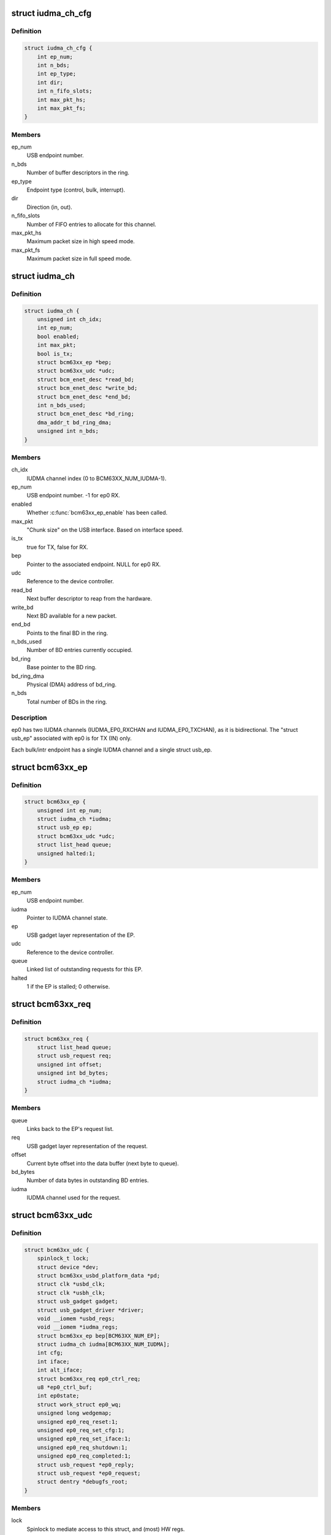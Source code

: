 .. -*- coding: utf-8; mode: rst -*-
.. src-file: drivers/usb/gadget/udc/bcm63xx_udc.c

.. _`iudma_ch_cfg`:

struct iudma_ch_cfg
===================

.. c:type:: struct iudma_ch_cfg

    Static configuration for an IUDMA channel.

.. _`iudma_ch_cfg.definition`:

Definition
----------

.. code-block:: c

    struct iudma_ch_cfg {
        int ep_num;
        int n_bds;
        int ep_type;
        int dir;
        int n_fifo_slots;
        int max_pkt_hs;
        int max_pkt_fs;
    }

.. _`iudma_ch_cfg.members`:

Members
-------

ep_num
    USB endpoint number.

n_bds
    Number of buffer descriptors in the ring.

ep_type
    Endpoint type (control, bulk, interrupt).

dir
    Direction (in, out).

n_fifo_slots
    Number of FIFO entries to allocate for this channel.

max_pkt_hs
    Maximum packet size in high speed mode.

max_pkt_fs
    Maximum packet size in full speed mode.

.. _`iudma_ch`:

struct iudma_ch
===============

.. c:type:: struct iudma_ch

    Represents the current state of a single IUDMA channel.

.. _`iudma_ch.definition`:

Definition
----------

.. code-block:: c

    struct iudma_ch {
        unsigned int ch_idx;
        int ep_num;
        bool enabled;
        int max_pkt;
        bool is_tx;
        struct bcm63xx_ep *bep;
        struct bcm63xx_udc *udc;
        struct bcm_enet_desc *read_bd;
        struct bcm_enet_desc *write_bd;
        struct bcm_enet_desc *end_bd;
        int n_bds_used;
        struct bcm_enet_desc *bd_ring;
        dma_addr_t bd_ring_dma;
        unsigned int n_bds;
    }

.. _`iudma_ch.members`:

Members
-------

ch_idx
    IUDMA channel index (0 to BCM63XX_NUM_IUDMA-1).

ep_num
    USB endpoint number.  -1 for ep0 RX.

enabled
    Whether \ :c:func:`bcm63xx_ep_enable`\  has been called.

max_pkt
    "Chunk size" on the USB interface.  Based on interface speed.

is_tx
    true for TX, false for RX.

bep
    Pointer to the associated endpoint.  NULL for ep0 RX.

udc
    Reference to the device controller.

read_bd
    Next buffer descriptor to reap from the hardware.

write_bd
    Next BD available for a new packet.

end_bd
    Points to the final BD in the ring.

n_bds_used
    Number of BD entries currently occupied.

bd_ring
    Base pointer to the BD ring.

bd_ring_dma
    Physical (DMA) address of bd_ring.

n_bds
    Total number of BDs in the ring.

.. _`iudma_ch.description`:

Description
-----------

ep0 has two IUDMA channels (IUDMA_EP0_RXCHAN and IUDMA_EP0_TXCHAN), as it is
bidirectional.  The "struct usb_ep" associated with ep0 is for TX (IN)
only.

Each bulk/intr endpoint has a single IUDMA channel and a single
struct usb_ep.

.. _`bcm63xx_ep`:

struct bcm63xx_ep
=================

.. c:type:: struct bcm63xx_ep

    Internal (driver) state of a single endpoint.

.. _`bcm63xx_ep.definition`:

Definition
----------

.. code-block:: c

    struct bcm63xx_ep {
        unsigned int ep_num;
        struct iudma_ch *iudma;
        struct usb_ep ep;
        struct bcm63xx_udc *udc;
        struct list_head queue;
        unsigned halted:1;
    }

.. _`bcm63xx_ep.members`:

Members
-------

ep_num
    USB endpoint number.

iudma
    Pointer to IUDMA channel state.

ep
    USB gadget layer representation of the EP.

udc
    Reference to the device controller.

queue
    Linked list of outstanding requests for this EP.

halted
    1 if the EP is stalled; 0 otherwise.

.. _`bcm63xx_req`:

struct bcm63xx_req
==================

.. c:type:: struct bcm63xx_req

    Internal (driver) state of a single request.

.. _`bcm63xx_req.definition`:

Definition
----------

.. code-block:: c

    struct bcm63xx_req {
        struct list_head queue;
        struct usb_request req;
        unsigned int offset;
        unsigned int bd_bytes;
        struct iudma_ch *iudma;
    }

.. _`bcm63xx_req.members`:

Members
-------

queue
    Links back to the EP's request list.

req
    USB gadget layer representation of the request.

offset
    Current byte offset into the data buffer (next byte to queue).

bd_bytes
    Number of data bytes in outstanding BD entries.

iudma
    IUDMA channel used for the request.

.. _`bcm63xx_udc`:

struct bcm63xx_udc
==================

.. c:type:: struct bcm63xx_udc

    Driver/hardware private context.

.. _`bcm63xx_udc.definition`:

Definition
----------

.. code-block:: c

    struct bcm63xx_udc {
        spinlock_t lock;
        struct device *dev;
        struct bcm63xx_usbd_platform_data *pd;
        struct clk *usbd_clk;
        struct clk *usbh_clk;
        struct usb_gadget gadget;
        struct usb_gadget_driver *driver;
        void __iomem *usbd_regs;
        void __iomem *iudma_regs;
        struct bcm63xx_ep bep[BCM63XX_NUM_EP];
        struct iudma_ch iudma[BCM63XX_NUM_IUDMA];
        int cfg;
        int iface;
        int alt_iface;
        struct bcm63xx_req ep0_ctrl_req;
        u8 *ep0_ctrl_buf;
        int ep0state;
        struct work_struct ep0_wq;
        unsigned long wedgemap;
        unsigned ep0_req_reset:1;
        unsigned ep0_req_set_cfg:1;
        unsigned ep0_req_set_iface:1;
        unsigned ep0_req_shutdown:1;
        unsigned ep0_req_completed:1;
        struct usb_request *ep0_reply;
        struct usb_request *ep0_request;
        struct dentry *debugfs_root;
    }

.. _`bcm63xx_udc.members`:

Members
-------

lock
    Spinlock to mediate access to this struct, and (most) HW regs.

dev
    Generic Linux device structure.

pd
    Platform data (board/port info).

usbd_clk
    Clock descriptor for the USB device block.

usbh_clk
    Clock descriptor for the USB host block.

gadget
    USB slave device.

driver
    Driver for USB slave devices.

usbd_regs
    Base address of the USBD/USB20D block.

iudma_regs
    Base address of the USBD's associated IUDMA block.

bep
    Array of endpoints, including ep0.

iudma
    Array of all IUDMA channels used by this controller.

cfg
    USB configuration number, from SET_CONFIGURATION wValue.

iface
    USB interface number, from SET_INTERFACE wIndex.

alt_iface
    USB alt interface number, from SET_INTERFACE wValue.

ep0_ctrl_req
    Request object for bcm63xx_udc-initiated ep0 transactions.

ep0_ctrl_buf
    Data buffer for ep0_ctrl_req.

ep0state
    Current state of the ep0 state machine.

ep0_wq
    Workqueue struct used to wake up the ep0 state machine.

wedgemap
    Bitmap of wedged endpoints.

ep0_req_reset
    USB reset is pending.

ep0_req_set_cfg
    Need to spoof a SET_CONFIGURATION packet.

ep0_req_set_iface
    Need to spoof a SET_INTERFACE packet.

ep0_req_shutdown
    Driver is shutting down; requesting ep0 to halt activity.

ep0_req_completed
    ep0 request has completed; worker has not seen it yet.

ep0_reply
    Pending reply from gadget driver.

ep0_request
    Outstanding ep0 request.

debugfs_root
    debugfs directory: /sys/kernel/debug/<DRV_MODULE_NAME>.

.. _`bcm63xx_ep_dma_select`:

bcm63xx_ep_dma_select
=====================

.. c:function:: void bcm63xx_ep_dma_select(struct bcm63xx_udc *udc, int idx)

    Helper function to set up the init_sel signal.

    :param udc:
        Reference to the device controller.
    :type udc: struct bcm63xx_udc \*

    :param idx:
        Desired init_sel value.
    :type idx: int

.. _`bcm63xx_ep_dma_select.description`:

Description
-----------

The "init_sel" signal is used as a selection index for both endpoints
and IUDMA channels.  Since these do not map 1:1, the use of this signal
depends on the context.

.. _`bcm63xx_set_stall`:

bcm63xx_set_stall
=================

.. c:function:: void bcm63xx_set_stall(struct bcm63xx_udc *udc, struct bcm63xx_ep *bep, bool is_stalled)

    Enable/disable stall on one endpoint.

    :param udc:
        Reference to the device controller.
    :type udc: struct bcm63xx_udc \*

    :param bep:
        Endpoint on which to operate.
    :type bep: struct bcm63xx_ep \*

    :param is_stalled:
        true to enable stall, false to disable.
    :type is_stalled: bool

.. _`bcm63xx_set_stall.description`:

Description
-----------

See notes in \ :c:func:`bcm63xx_update_wedge`\  regarding automatic clearing of
halt/stall conditions.

.. _`bcm63xx_fifo_setup`:

bcm63xx_fifo_setup
==================

.. c:function:: void bcm63xx_fifo_setup(struct bcm63xx_udc *udc)

    (Re)initialize FIFO boundaries and settings.

    :param udc:
        Reference to the device controller.
    :type udc: struct bcm63xx_udc \*

.. _`bcm63xx_fifo_setup.description`:

Description
-----------

These parameters depend on the USB link speed.  Settings are
per-IUDMA-channel-pair.

.. _`bcm63xx_fifo_reset_ep`:

bcm63xx_fifo_reset_ep
=====================

.. c:function:: void bcm63xx_fifo_reset_ep(struct bcm63xx_udc *udc, int ep_num)

    Flush a single endpoint's FIFO.

    :param udc:
        Reference to the device controller.
    :type udc: struct bcm63xx_udc \*

    :param ep_num:
        Endpoint number.
    :type ep_num: int

.. _`bcm63xx_fifo_reset`:

bcm63xx_fifo_reset
==================

.. c:function:: void bcm63xx_fifo_reset(struct bcm63xx_udc *udc)

    Flush all hardware FIFOs.

    :param udc:
        Reference to the device controller.
    :type udc: struct bcm63xx_udc \*

.. _`bcm63xx_ep_init`:

bcm63xx_ep_init
===============

.. c:function:: void bcm63xx_ep_init(struct bcm63xx_udc *udc)

    Initial (one-time) endpoint initialization.

    :param udc:
        Reference to the device controller.
    :type udc: struct bcm63xx_udc \*

.. _`bcm63xx_ep_setup`:

bcm63xx_ep_setup
================

.. c:function:: void bcm63xx_ep_setup(struct bcm63xx_udc *udc)

    Configure per-endpoint settings.

    :param udc:
        Reference to the device controller.
    :type udc: struct bcm63xx_udc \*

.. _`bcm63xx_ep_setup.description`:

Description
-----------

This needs to be rerun if the speed/cfg/intf/altintf changes.

.. _`iudma_write`:

iudma_write
===========

.. c:function:: void iudma_write(struct bcm63xx_udc *udc, struct iudma_ch *iudma, struct bcm63xx_req *breq)

    Queue a single IUDMA transaction.

    :param udc:
        Reference to the device controller.
    :type udc: struct bcm63xx_udc \*

    :param iudma:
        IUDMA channel to use.
    :type iudma: struct iudma_ch \*

    :param breq:
        Request containing the transaction data.
    :type breq: struct bcm63xx_req \*

.. _`iudma_write.description`:

Description
-----------

For RX IUDMA, this will queue a single buffer descriptor, as RX IUDMA
does not honor SOP/EOP so the handling of multiple buffers is ambiguous.
So \ :c:func:`iudma_write`\  may be called several times to fulfill a single
usb_request.

For TX IUDMA, this can queue multiple buffer descriptors if needed.

.. _`iudma_read`:

iudma_read
==========

.. c:function:: int iudma_read(struct bcm63xx_udc *udc, struct iudma_ch *iudma)

    Check for IUDMA buffer completion.

    :param udc:
        Reference to the device controller.
    :type udc: struct bcm63xx_udc \*

    :param iudma:
        IUDMA channel to use.
    :type iudma: struct iudma_ch \*

.. _`iudma_read.description`:

Description
-----------

This checks to see if ALL of the outstanding BDs on the DMA channel
have been filled.  If so, it returns the actual transfer length;
otherwise it returns -EBUSY.

.. _`iudma_reset_channel`:

iudma_reset_channel
===================

.. c:function:: void iudma_reset_channel(struct bcm63xx_udc *udc, struct iudma_ch *iudma)

    Stop DMA on a single channel.

    :param udc:
        Reference to the device controller.
    :type udc: struct bcm63xx_udc \*

    :param iudma:
        IUDMA channel to reset.
    :type iudma: struct iudma_ch \*

.. _`iudma_init_channel`:

iudma_init_channel
==================

.. c:function:: int iudma_init_channel(struct bcm63xx_udc *udc, unsigned int ch_idx)

    One-time IUDMA channel initialization.

    :param udc:
        Reference to the device controller.
    :type udc: struct bcm63xx_udc \*

    :param ch_idx:
        Channel to initialize.
    :type ch_idx: unsigned int

.. _`iudma_init`:

iudma_init
==========

.. c:function:: int iudma_init(struct bcm63xx_udc *udc)

    One-time initialization of all IUDMA channels.

    :param udc:
        Reference to the device controller.
    :type udc: struct bcm63xx_udc \*

.. _`iudma_init.description`:

Description
-----------

Enable DMA, flush channels, and enable global IUDMA IRQs.

.. _`iudma_uninit`:

iudma_uninit
============

.. c:function:: void iudma_uninit(struct bcm63xx_udc *udc)

    Uninitialize IUDMA channels.

    :param udc:
        Reference to the device controller.
    :type udc: struct bcm63xx_udc \*

.. _`iudma_uninit.description`:

Description
-----------

Kill global IUDMA IRQs, flush channels, and kill DMA.

.. _`bcm63xx_set_ctrl_irqs`:

bcm63xx_set_ctrl_irqs
=====================

.. c:function:: void bcm63xx_set_ctrl_irqs(struct bcm63xx_udc *udc, bool enable_irqs)

    Mask/unmask control path interrupts.

    :param udc:
        Reference to the device controller.
    :type udc: struct bcm63xx_udc \*

    :param enable_irqs:
        true to enable, false to disable.
    :type enable_irqs: bool

.. _`bcm63xx_select_phy_mode`:

bcm63xx_select_phy_mode
=======================

.. c:function:: void bcm63xx_select_phy_mode(struct bcm63xx_udc *udc, bool is_device)

    Select between USB device and host mode.

    :param udc:
        Reference to the device controller.
    :type udc: struct bcm63xx_udc \*

    :param is_device:
        true for device, false for host.
    :type is_device: bool

.. _`bcm63xx_select_phy_mode.description`:

Description
-----------

This should probably be reworked to use the drivers/usb/otg
infrastructure.

By default, the AFE/pullups are disabled in device mode, until
\ :c:func:`bcm63xx_select_pullup`\  is called.

.. _`bcm63xx_select_pullup`:

bcm63xx_select_pullup
=====================

.. c:function:: void bcm63xx_select_pullup(struct bcm63xx_udc *udc, bool is_on)

    Enable/disable the pullup on D+

    :param udc:
        Reference to the device controller.
    :type udc: struct bcm63xx_udc \*

    :param is_on:
        true to enable the pullup, false to disable.
    :type is_on: bool

.. _`bcm63xx_select_pullup.description`:

Description
-----------

If the pullup is active, the host will sense a FS/HS device connected to
the port.  If the pullup is inactive, the host will think the USB
device has been disconnected.

.. _`bcm63xx_uninit_udc_hw`:

bcm63xx_uninit_udc_hw
=====================

.. c:function:: void bcm63xx_uninit_udc_hw(struct bcm63xx_udc *udc)

    Shut down the hardware prior to driver removal.

    :param udc:
        Reference to the device controller.
    :type udc: struct bcm63xx_udc \*

.. _`bcm63xx_uninit_udc_hw.description`:

Description
-----------

This just masks the IUDMA IRQs and releases the clocks.  It is assumed
that \ :c:func:`bcm63xx_udc_stop`\  has already run, and the clocks are stopped.

.. _`bcm63xx_init_udc_hw`:

bcm63xx_init_udc_hw
===================

.. c:function:: int bcm63xx_init_udc_hw(struct bcm63xx_udc *udc)

    Initialize the controller hardware and data structures.

    :param udc:
        Reference to the device controller.
    :type udc: struct bcm63xx_udc \*

.. _`bcm63xx_ep_enable`:

bcm63xx_ep_enable
=================

.. c:function:: int bcm63xx_ep_enable(struct usb_ep *ep, const struct usb_endpoint_descriptor *desc)

    Enable one endpoint.

    :param ep:
        Endpoint to enable.
    :type ep: struct usb_ep \*

    :param desc:
        Contains max packet, direction, etc.
    :type desc: const struct usb_endpoint_descriptor \*

.. _`bcm63xx_ep_enable.description`:

Description
-----------

Most of the endpoint parameters are fixed in this controller, so there
isn't much for this function to do.

.. _`bcm63xx_ep_disable`:

bcm63xx_ep_disable
==================

.. c:function:: int bcm63xx_ep_disable(struct usb_ep *ep)

    Disable one endpoint.

    :param ep:
        Endpoint to disable.
    :type ep: struct usb_ep \*

.. _`bcm63xx_udc_alloc_request`:

bcm63xx_udc_alloc_request
=========================

.. c:function:: struct usb_request *bcm63xx_udc_alloc_request(struct usb_ep *ep, gfp_t mem_flags)

    Allocate a new request.

    :param ep:
        Endpoint associated with the request.
    :type ep: struct usb_ep \*

    :param mem_flags:
        Flags to pass to \ :c:func:`kzalloc`\ .
    :type mem_flags: gfp_t

.. _`bcm63xx_udc_free_request`:

bcm63xx_udc_free_request
========================

.. c:function:: void bcm63xx_udc_free_request(struct usb_ep *ep, struct usb_request *req)

    Free a request.

    :param ep:
        Endpoint associated with the request.
    :type ep: struct usb_ep \*

    :param req:
        Request to free.
    :type req: struct usb_request \*

.. _`bcm63xx_udc_queue`:

bcm63xx_udc_queue
=================

.. c:function:: int bcm63xx_udc_queue(struct usb_ep *ep, struct usb_request *req, gfp_t mem_flags)

    Queue up a new request.

    :param ep:
        Endpoint associated with the request.
    :type ep: struct usb_ep \*

    :param req:
        Request to add.
    :type req: struct usb_request \*

    :param mem_flags:
        Unused.
    :type mem_flags: gfp_t

.. _`bcm63xx_udc_queue.description`:

Description
-----------

If the queue is empty, start this request immediately.  Otherwise, add
it to the list.

ep0 replies are sent through this function from the gadget driver, but
they are treated differently because they need to be handled by the ep0
state machine.  (Sometimes they are replies to control requests that
were spoofed by this driver, and so they shouldn't be transmitted at all.)

.. _`bcm63xx_udc_dequeue`:

bcm63xx_udc_dequeue
===================

.. c:function:: int bcm63xx_udc_dequeue(struct usb_ep *ep, struct usb_request *req)

    Remove a pending request from the queue.

    :param ep:
        Endpoint associated with the request.
    :type ep: struct usb_ep \*

    :param req:
        Request to remove.
    :type req: struct usb_request \*

.. _`bcm63xx_udc_dequeue.description`:

Description
-----------

If the request is not at the head of the queue, this is easy - just nuke
it.  If the request is at the head of the queue, we'll need to stop the
DMA transaction and then queue up the successor.

.. _`bcm63xx_udc_set_halt`:

bcm63xx_udc_set_halt
====================

.. c:function:: int bcm63xx_udc_set_halt(struct usb_ep *ep, int value)

    Enable/disable STALL flag in the hardware.

    :param ep:
        Endpoint to halt.
    :type ep: struct usb_ep \*

    :param value:
        Zero to clear halt; nonzero to set halt.
    :type value: int

.. _`bcm63xx_udc_set_halt.description`:

Description
-----------

See comments in \ :c:func:`bcm63xx_update_wedge`\ .

.. _`bcm63xx_udc_set_wedge`:

bcm63xx_udc_set_wedge
=====================

.. c:function:: int bcm63xx_udc_set_wedge(struct usb_ep *ep)

    Stall the endpoint until the next reset.

    :param ep:
        Endpoint to wedge.
    :type ep: struct usb_ep \*

.. _`bcm63xx_udc_set_wedge.description`:

Description
-----------

See comments in \ :c:func:`bcm63xx_update_wedge`\ .

.. _`bcm63xx_ep0_setup_callback`:

bcm63xx_ep0_setup_callback
==========================

.. c:function:: int bcm63xx_ep0_setup_callback(struct bcm63xx_udc *udc, struct usb_ctrlrequest *ctrl)

    Drop spinlock to invoke ->setup callback.

    :param udc:
        Reference to the device controller.
    :type udc: struct bcm63xx_udc \*

    :param ctrl:
        8-byte SETUP request.
    :type ctrl: struct usb_ctrlrequest \*

.. _`bcm63xx_ep0_spoof_set_cfg`:

bcm63xx_ep0_spoof_set_cfg
=========================

.. c:function:: int bcm63xx_ep0_spoof_set_cfg(struct bcm63xx_udc *udc)

    Synthesize a SET_CONFIGURATION request.

    :param udc:
        Reference to the device controller.
    :type udc: struct bcm63xx_udc \*

.. _`bcm63xx_ep0_spoof_set_cfg.description`:

Description
-----------

Many standard requests are handled automatically in the hardware, but
we still need to pass them to the gadget driver so that it can
reconfigure the interfaces/endpoints if necessary.

Unfortunately we are not able to send a STALL response if the host
requests an invalid configuration.  If this happens, we'll have to be
content with printing a warning.

.. _`bcm63xx_ep0_spoof_set_iface`:

bcm63xx_ep0_spoof_set_iface
===========================

.. c:function:: int bcm63xx_ep0_spoof_set_iface(struct bcm63xx_udc *udc)

    Synthesize a SET_INTERFACE request.

    :param udc:
        Reference to the device controller.
    :type udc: struct bcm63xx_udc \*

.. _`bcm63xx_ep0_map_write`:

bcm63xx_ep0_map_write
=====================

.. c:function:: void bcm63xx_ep0_map_write(struct bcm63xx_udc *udc, int ch_idx, struct usb_request *req)

    dma_map and iudma_write a single request.

    :param udc:
        Reference to the device controller.
    :type udc: struct bcm63xx_udc \*

    :param ch_idx:
        IUDMA channel number.
    :type ch_idx: int

    :param req:
        USB gadget layer representation of the request.
    :type req: struct usb_request \*

.. _`bcm63xx_ep0_complete`:

bcm63xx_ep0_complete
====================

.. c:function:: void bcm63xx_ep0_complete(struct bcm63xx_udc *udc, struct usb_request *req, int status)

    Set completion status and "stage" the callback.

    :param udc:
        Reference to the device controller.
    :type udc: struct bcm63xx_udc \*

    :param req:
        USB gadget layer representation of the request.
    :type req: struct usb_request \*

    :param status:
        Status to return to the gadget driver.
    :type status: int

.. _`bcm63xx_ep0_nuke_reply`:

bcm63xx_ep0_nuke_reply
======================

.. c:function:: void bcm63xx_ep0_nuke_reply(struct bcm63xx_udc *udc, int is_tx)

    Abort request from the gadget driver due to reset/shutdown.

    :param udc:
        Reference to the device controller.
    :type udc: struct bcm63xx_udc \*

    :param is_tx:
        Nonzero for TX (IN), zero for RX (OUT).
    :type is_tx: int

.. _`bcm63xx_ep0_read_complete`:

bcm63xx_ep0_read_complete
=========================

.. c:function:: int bcm63xx_ep0_read_complete(struct bcm63xx_udc *udc)

    Close out the pending ep0 request; return transfer len.

    :param udc:
        Reference to the device controller.
    :type udc: struct bcm63xx_udc \*

.. _`bcm63xx_ep0_internal_request`:

bcm63xx_ep0_internal_request
============================

.. c:function:: void bcm63xx_ep0_internal_request(struct bcm63xx_udc *udc, int ch_idx, int length)

    Helper function to submit an ep0 request.

    :param udc:
        Reference to the device controller.
    :type udc: struct bcm63xx_udc \*

    :param ch_idx:
        IUDMA channel number.
    :type ch_idx: int

    :param length:
        Number of bytes to TX/RX.
    :type length: int

.. _`bcm63xx_ep0_internal_request.description`:

Description
-----------

Used for simple transfers performed by the ep0 worker.  This will always
use ep0_ctrl_req / ep0_ctrl_buf.

.. _`bcm63xx_ep0_do_setup`:

bcm63xx_ep0_do_setup
====================

.. c:function:: enum bcm63xx_ep0_state bcm63xx_ep0_do_setup(struct bcm63xx_udc *udc)

    Parse new SETUP packet and decide how to handle it.

    :param udc:
        Reference to the device controller.
    :type udc: struct bcm63xx_udc \*

.. _`bcm63xx_ep0_do_setup.description`:

Description
-----------

EP0_IDLE probably shouldn't ever happen.  EP0_REQUEUE means we're ready
for the next packet.  Anything else means the transaction requires multiple
stages of handling.

.. _`bcm63xx_ep0_do_idle`:

bcm63xx_ep0_do_idle
===================

.. c:function:: int bcm63xx_ep0_do_idle(struct bcm63xx_udc *udc)

    Check for outstanding requests if ep0 is idle.

    :param udc:
        Reference to the device controller.
    :type udc: struct bcm63xx_udc \*

.. _`bcm63xx_ep0_do_idle.description`:

Description
-----------

In state EP0_IDLE, the RX descriptor is either pending, or has been
filled with a SETUP packet from the host.  This function handles new
SETUP packets, control IRQ events (which can generate fake SETUP packets),
and reset/shutdown events.

Returns 0 if work was done; -EAGAIN if nothing to do.

.. _`bcm63xx_ep0_one_round`:

bcm63xx_ep0_one_round
=====================

.. c:function:: int bcm63xx_ep0_one_round(struct bcm63xx_udc *udc)

    Handle the current ep0 state.

    :param udc:
        Reference to the device controller.
    :type udc: struct bcm63xx_udc \*

.. _`bcm63xx_ep0_one_round.description`:

Description
-----------

Returns 0 if work was done; -EAGAIN if nothing to do.

.. _`bcm63xx_ep0_process`:

bcm63xx_ep0_process
===================

.. c:function:: void bcm63xx_ep0_process(struct work_struct *w)

    ep0 worker thread / state machine.

    :param w:
        Workqueue struct.
    :type w: struct work_struct \*

.. _`bcm63xx_ep0_process.description`:

Description
-----------

bcm63xx_ep0_process is triggered any time an event occurs on ep0.  It
is used to synchronize ep0 events and ensure that both HW and SW events
occur in a well-defined order.  When the ep0 IUDMA queues are idle, it may
synthesize SET_CONFIGURATION / SET_INTERFACE requests that were consumed
by the USBD hardware.

The worker function will continue iterating around the state machine
until there is nothing left to do.  Usually "nothing left to do" means
that we're waiting for a new event from the hardware.

.. _`bcm63xx_udc_get_frame`:

bcm63xx_udc_get_frame
=====================

.. c:function:: int bcm63xx_udc_get_frame(struct usb_gadget *gadget)

    Read current SOF frame number from the HW.

    :param gadget:
        USB slave device.
    :type gadget: struct usb_gadget \*

.. _`bcm63xx_udc_pullup`:

bcm63xx_udc_pullup
==================

.. c:function:: int bcm63xx_udc_pullup(struct usb_gadget *gadget, int is_on)

    Enable/disable pullup on D+ line.

    :param gadget:
        USB slave device.
    :type gadget: struct usb_gadget \*

    :param is_on:
        0 to disable pullup, 1 to enable.
    :type is_on: int

.. _`bcm63xx_udc_pullup.description`:

Description
-----------

See notes in \ :c:func:`bcm63xx_select_pullup`\ .

.. _`bcm63xx_udc_start`:

bcm63xx_udc_start
=================

.. c:function:: int bcm63xx_udc_start(struct usb_gadget *gadget, struct usb_gadget_driver *driver)

    Start the controller.

    :param gadget:
        USB slave device.
    :type gadget: struct usb_gadget \*

    :param driver:
        Driver for USB slave devices.
    :type driver: struct usb_gadget_driver \*

.. _`bcm63xx_udc_stop`:

bcm63xx_udc_stop
================

.. c:function:: int bcm63xx_udc_stop(struct usb_gadget *gadget)

    Shut down the controller.

    :param gadget:
        USB slave device.
    :type gadget: struct usb_gadget \*

.. _`bcm63xx_update_cfg_iface`:

bcm63xx_update_cfg_iface
========================

.. c:function:: void bcm63xx_update_cfg_iface(struct bcm63xx_udc *udc)

    Read current configuration/interface settings.

    :param udc:
        Reference to the device controller.
    :type udc: struct bcm63xx_udc \*

.. _`bcm63xx_update_cfg_iface.description`:

Description
-----------

This controller intercepts SET_CONFIGURATION and SET_INTERFACE messages.
The driver never sees the raw control packets coming in on the ep0
IUDMA channel, but at least we get an interrupt event to tell us that
new values are waiting in the USBD_STATUS register.

.. _`bcm63xx_update_link_speed`:

bcm63xx_update_link_speed
=========================

.. c:function:: int bcm63xx_update_link_speed(struct bcm63xx_udc *udc)

    Check to see if the link speed has changed.

    :param udc:
        Reference to the device controller.
    :type udc: struct bcm63xx_udc \*

.. _`bcm63xx_update_link_speed.description`:

Description
-----------

The link speed update coincides with a SETUP IRQ.  Returns 1 if the
speed has changed, so that the caller can update the endpoint settings.

.. _`bcm63xx_update_wedge`:

bcm63xx_update_wedge
====================

.. c:function:: void bcm63xx_update_wedge(struct bcm63xx_udc *udc, bool new_status)

    Iterate through wedged endpoints.

    :param udc:
        Reference to the device controller.
    :type udc: struct bcm63xx_udc \*

    :param new_status:
        true to "refresh" wedge status; false to clear it.
    :type new_status: bool

.. _`bcm63xx_update_wedge.description`:

Description
-----------

On a SETUP interrupt, we need to manually "refresh" the wedge status
because the controller hardware is designed to automatically clear
stalls in response to a CLEAR_FEATURE request from the host.

On a RESET interrupt, we do want to restore all wedged endpoints.

.. _`bcm63xx_udc_ctrl_isr`:

bcm63xx_udc_ctrl_isr
====================

.. c:function:: irqreturn_t bcm63xx_udc_ctrl_isr(int irq, void *dev_id)

    ISR for control path events (USBD).

    :param irq:
        IRQ number (unused).
    :type irq: int

    :param dev_id:
        Reference to the device controller.
    :type dev_id: void \*

.. _`bcm63xx_udc_ctrl_isr.description`:

Description
-----------

This is where we handle link (VBUS) down, USB reset, speed changes,
SET_CONFIGURATION, and SET_INTERFACE events.

.. _`bcm63xx_udc_data_isr`:

bcm63xx_udc_data_isr
====================

.. c:function:: irqreturn_t bcm63xx_udc_data_isr(int irq, void *dev_id)

    ISR for data path events (IUDMA).

    :param irq:
        IRQ number (unused).
    :type irq: int

    :param dev_id:
        Reference to the IUDMA channel that generated the interrupt.
    :type dev_id: void \*

.. _`bcm63xx_udc_data_isr.description`:

Description
-----------

For the two ep0 channels, we have special handling that triggers the
ep0 worker thread.  For normal bulk/intr channels, either queue up
the next buffer descriptor for the transaction (incomplete transaction),
or invoke the completion callback (complete transactions).

.. _`bcm63xx_udc_init_debugfs`:

bcm63xx_udc_init_debugfs
========================

.. c:function:: void bcm63xx_udc_init_debugfs(struct bcm63xx_udc *udc)

    Create debugfs entries.

    :param udc:
        Reference to the device controller.
    :type udc: struct bcm63xx_udc \*

.. _`bcm63xx_udc_cleanup_debugfs`:

bcm63xx_udc_cleanup_debugfs
===========================

.. c:function:: void bcm63xx_udc_cleanup_debugfs(struct bcm63xx_udc *udc)

    Remove debugfs entries.

    :param udc:
        Reference to the device controller.
    :type udc: struct bcm63xx_udc \*

.. _`bcm63xx_udc_cleanup_debugfs.description`:

Description
-----------

\ :c:func:`debugfs_remove`\  is safe to call with a NULL argument.

.. _`bcm63xx_udc_probe`:

bcm63xx_udc_probe
=================

.. c:function:: int bcm63xx_udc_probe(struct platform_device *pdev)

    Initialize a new instance of the UDC.

    :param pdev:
        Platform device struct from the bcm63xx BSP code.
    :type pdev: struct platform_device \*

.. _`bcm63xx_udc_probe.description`:

Description
-----------

Note that platform data is required, because pd.port_no varies from chip
to chip and is used to switch the correct USB port to device mode.

.. _`bcm63xx_udc_remove`:

bcm63xx_udc_remove
==================

.. c:function:: int bcm63xx_udc_remove(struct platform_device *pdev)

    Remove the device from the system.

    :param pdev:
        Platform device struct from the bcm63xx BSP code.
    :type pdev: struct platform_device \*

.. This file was automatic generated / don't edit.

